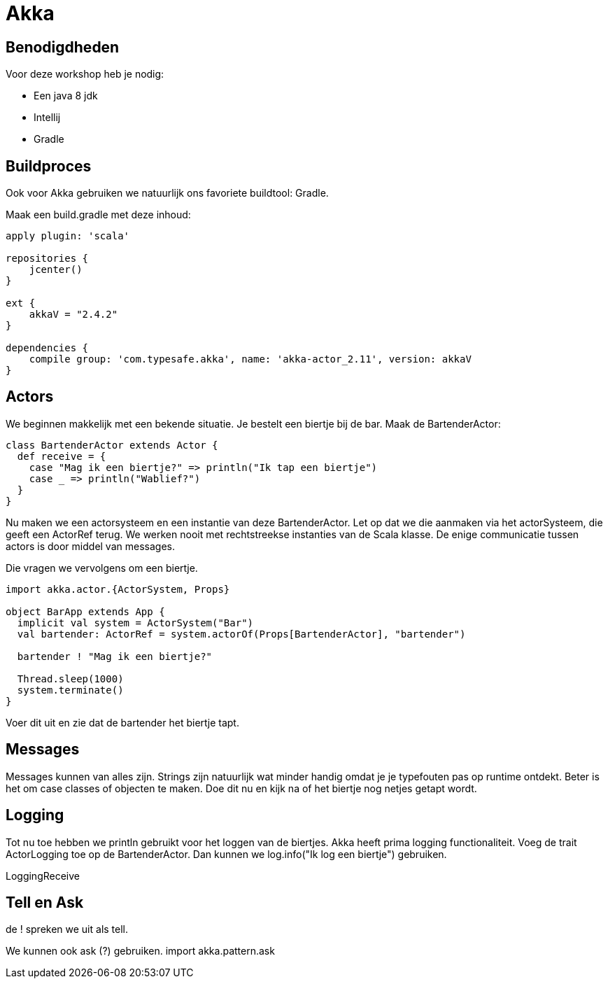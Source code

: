 = Akka

== Benodigdheden

Voor deze workshop heb je nodig:

- Een java 8 jdk
- Intellij
- Gradle

== Buildproces

Ook voor Akka gebruiken we natuurlijk ons favoriete buildtool: Gradle.

Maak een build.gradle met deze inhoud:

[source,gradle]
----
apply plugin: 'scala'

repositories {
    jcenter()
}

ext {
    akkaV = "2.4.2"
}

dependencies {
    compile group: 'com.typesafe.akka', name: 'akka-actor_2.11', version: akkaV
}
----


== Actors

We beginnen makkelijk met een bekende situatie. Je bestelt een biertje bij de bar.
Maak de BartenderActor:

[source,scala]
----
class BartenderActor extends Actor {
  def receive = {
    case "Mag ik een biertje?" => println("Ik tap een biertje")
    case _ => println("Wablief?")
  }
}
----

Nu maken we een actorsysteem en een instantie van deze BartenderActor.
Let op dat we die aanmaken via het actorSysteem, die geeft een ActorRef terug. 
We werken nooit met rechtstreekse instanties van de Scala klasse. De enige communicatie tussen actors is door middel van messages.

Die vragen we vervolgens om een biertje.

[source,scala]
----
import akka.actor.{ActorSystem, Props}

object BarApp extends App {
  implicit val system = ActorSystem("Bar")
  val bartender: ActorRef = system.actorOf(Props[BartenderActor], "bartender")
  
  bartender ! "Mag ik een biertje?"
  
  Thread.sleep(1000)
  system.terminate()
}
----

Voer dit uit en zie dat de bartender het biertje tapt.

== Messages

Messages kunnen van alles zijn. Strings zijn natuurlijk wat minder handig omdat je je typefouten pas op runtime ontdekt.
Beter is het om case classes of objecten te maken.
Doe dit nu en kijk na of het biertje nog netjes getapt wordt.

== Logging

Tot nu toe hebben we println gebruikt voor het loggen van de biertjes.
Akka heeft prima logging functionaliteit.
Voeg de trait ActorLogging toe op de BartenderActor.
Dan kunnen we log.info("Ik log een biertje") gebruiken.

LoggingReceive

== Tell en Ask

de ! spreken we uit als tell.





We kunnen ook ask (?) gebruiken.
import akka.pattern.ask






